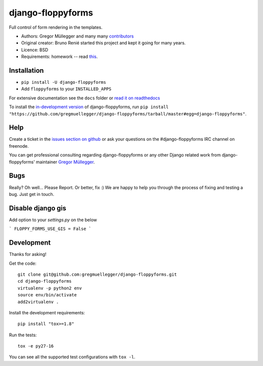 django-floppyforms
==================

.. image:: https://api.travis-ci.org/gregmuellegger/django-floppyforms.png
   :alt: Build Status
   :target: https://travis-ci.org/gregmuellegger/django-floppyforms

Full control of form rendering in the templates.

* Authors: Gregor Müllegger and many many `contributors`_
* Original creator: Bruno Renié started this project and kept it going for many years.
* Licence: BSD
* Requirements: homework -- read `this`_.

.. _contributors: https://github.com/gregmuellegger/django-floppyforms/contributors
.. _this: http://diveintohtml5.info/forms.html

Installation
------------

* ``pip install -U django-floppyforms``
* Add ``floppyforms`` to your ``INSTALLED_APPS``

For extensive documentation see the ``docs`` folder or `read it on
readthedocs`_

.. _read it on readthedocs: http://django-floppyforms.readthedocs.org/

To install the `in-development version`_ of django-floppyforms, run ``pip
install "https://github.com/gregmuellegger/django-floppyforms/tarball/master#egg=django-floppyforms"``.

.. _in-development version: https://github.com/gregmuellegger/django-floppyforms

Help
----

Create a ticket in the `issues section on github`_ or ask your questions on the
#django-floppyforms IRC channel on freenode.

You can get professional consulting regarding django-floppyforms or any other
Django related work from django-floppyforms' maintainer `Gregor Müllegger`_.

.. _issues section on github: https://github.com/gregmuellegger/django-floppyforms/issues
.. _Gregor Müllegger: http://gremu.net/

Bugs
----

Really? Oh well... Please Report. Or better, fix :) We are happy to help you
through the process of fixing and testing a bug. Just get in touch.

Disable django gis
-----------------------
Add option to your `settings.py` on the below

```
FLOPPY_FORMS_USE_GIS = False
```


Development
-----------

Thanks for asking!

Get the code::

    git clone git@github.com:gregmuellegger/django-floppyforms.git
    cd django-floppyforms
    virtualenv -p python2 env
    source env/bin/activate
    add2virtualenv .

Install the development requirements::

    pip install "tox>=1.8"

Run the tests::

    tox -e py27-16

You can see all the supported test configurations with ``tox -l``.
